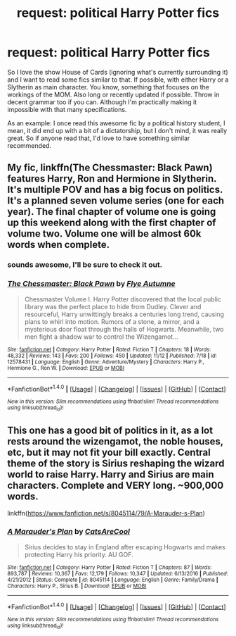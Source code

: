 #+TITLE: request: political Harry Potter fics

* request: political Harry Potter fics
:PROPERTIES:
:Author: Reine_zofia
:Score: 4
:DateUnix: 1512156003.0
:DateShort: 2017-Dec-01
:FlairText: Request
:END:
So I love the show House of Cards (ignoring what's currently surrounding it) and I want to read some fics similar to that. If possible, with either Harry or a Slytherin as main character. You know, something that focuses on the workings of the MOM. Also long or recently updated if possible. Throw in decent grammar too if you can. Although I'm practically making it impossible with that many specifications.

As an example: I once read this awesome fic by a political history student, I mean, it did end up with a bit of a dictatorship, but I don't mind, it was really great. So if anyone read that, I'd love to have something similar recommended.


** My fic, linkffn(The Chessmaster: Black Pawn) features Harry, Ron and Hermione in Slytherin. It's multiple POV and has a big focus on politics. It's a planned seven volume series (one for each year). The final chapter of volume one is going up this weekend along with the first chapter of volume two. Volume one will be almost 60k words when complete.
:PROPERTIES:
:Author: Flye_Autumne
:Score: 2
:DateUnix: 1512156866.0
:DateShort: 2017-Dec-01
:END:

*** sounds awesome, I'll be sure to check it out.
:PROPERTIES:
:Author: Reine_zofia
:Score: 2
:DateUnix: 1512157955.0
:DateShort: 2017-Dec-01
:END:


*** [[http://www.fanfiction.net/s/12578431/1/][*/The Chessmaster: Black Pawn/*]] by [[https://www.fanfiction.net/u/7834753/Flye-Autumne][/Flye Autumne/]]

#+begin_quote
  Chessmaster Volume I. Harry Potter discovered that the local public library was the perfect place to hide from Dudley. Clever and resourceful, Harry unwittingly breaks a centuries long trend, causing plans to whirl into motion. Rumors of a stone, a mirror, and a mysterious door float through the halls of Hogwarts. Meanwhile, two men fight a shadow war to control the Wizengamot...
#+end_quote

^{/Site/: [[http://www.fanfiction.net/][fanfiction.net]] *|* /Category/: Harry Potter *|* /Rated/: Fiction T *|* /Chapters/: 18 *|* /Words/: 48,332 *|* /Reviews/: 143 *|* /Favs/: 200 *|* /Follows/: 450 *|* /Updated/: 11/12 *|* /Published/: 7/18 *|* /id/: 12578431 *|* /Language/: English *|* /Genre/: Adventure/Mystery *|* /Characters/: Harry P., Hermione G., Ron W. *|* /Download/: [[http://www.ff2ebook.com/old/ffn-bot/index.php?id=12578431&source=ff&filetype=epub][EPUB]] or [[http://www.ff2ebook.com/old/ffn-bot/index.php?id=12578431&source=ff&filetype=mobi][MOBI]]}

--------------

*FanfictionBot*^{1.4.0} *|* [[[https://github.com/tusing/reddit-ffn-bot/wiki/Usage][Usage]]] | [[[https://github.com/tusing/reddit-ffn-bot/wiki/Changelog][Changelog]]] | [[[https://github.com/tusing/reddit-ffn-bot/issues/][Issues]]] | [[[https://github.com/tusing/reddit-ffn-bot/][GitHub]]] | [[[https://www.reddit.com/message/compose?to=tusing][Contact]]]

^{/New in this version: Slim recommendations using/ ffnbot!slim! /Thread recommendations using/ linksub(thread_id)!}
:PROPERTIES:
:Author: FanfictionBot
:Score: 1
:DateUnix: 1512156901.0
:DateShort: 2017-Dec-01
:END:


** This one has a good bit of politics in it, as a lot rests around the wizengamot, the noble houses, etc, but it may not fit your bill exactly. Central theme of the story is Sirius reshaping the wizard world to raise Harry. Harry and Sirius are main characters. Complete and VERY long. ~900,000 words.

linkffn([[https://www.fanfiction.net/s/8045114/79/A-Marauder-s-Plan]])
:PROPERTIES:
:Author: daedalusprospect
:Score: 1
:DateUnix: 1512188912.0
:DateShort: 2017-Dec-02
:END:

*** [[http://www.fanfiction.net/s/8045114/1/][*/A Marauder's Plan/*]] by [[https://www.fanfiction.net/u/3926884/CatsAreCool][/CatsAreCool/]]

#+begin_quote
  Sirius decides to stay in England after escaping Hogwarts and makes protecting Harry his priority. AU GOF.
#+end_quote

^{/Site/: [[http://www.fanfiction.net/][fanfiction.net]] *|* /Category/: Harry Potter *|* /Rated/: Fiction T *|* /Chapters/: 87 *|* /Words/: 893,787 *|* /Reviews/: 10,367 *|* /Favs/: 12,179 *|* /Follows/: 10,347 *|* /Updated/: 6/13/2016 *|* /Published/: 4/21/2012 *|* /Status/: Complete *|* /id/: 8045114 *|* /Language/: English *|* /Genre/: Family/Drama *|* /Characters/: Harry P., Sirius B. *|* /Download/: [[http://www.ff2ebook.com/old/ffn-bot/index.php?id=8045114&source=ff&filetype=epub][EPUB]] or [[http://www.ff2ebook.com/old/ffn-bot/index.php?id=8045114&source=ff&filetype=mobi][MOBI]]}

--------------

*FanfictionBot*^{1.4.0} *|* [[[https://github.com/tusing/reddit-ffn-bot/wiki/Usage][Usage]]] | [[[https://github.com/tusing/reddit-ffn-bot/wiki/Changelog][Changelog]]] | [[[https://github.com/tusing/reddit-ffn-bot/issues/][Issues]]] | [[[https://github.com/tusing/reddit-ffn-bot/][GitHub]]] | [[[https://www.reddit.com/message/compose?to=tusing][Contact]]]

^{/New in this version: Slim recommendations using/ ffnbot!slim! /Thread recommendations using/ linksub(thread_id)!}
:PROPERTIES:
:Author: FanfictionBot
:Score: 2
:DateUnix: 1512188919.0
:DateShort: 2017-Dec-02
:END:
